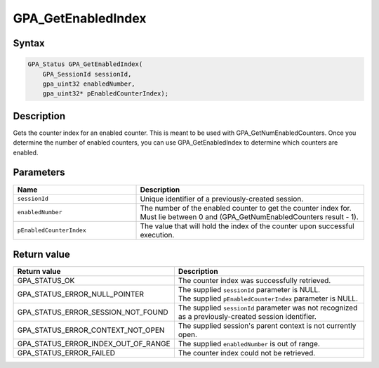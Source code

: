.. Copyright (c) 2018 Advanced Micro Devices, Inc. All rights reserved.

GPA_GetEnabledIndex
@@@@@@@@@@@@@@@@@@@

Syntax
%%%%%%

.. code-block:: c++

    GPA_Status GPA_GetEnabledIndex(
        GPA_SessionId sessionId,
        gpa_uint32 enabledNumber,
        gpa_uint32* pEnabledCounterIndex);

Description
%%%%%%%%%%%

Gets the counter index for an enabled counter. This is meant to be used with
GPA_GetNumEnabledCounters. Once you determine the number of enabled counters,
you can use GPA_GetEnabledIndex to determine which counters are enabled.

Parameters
%%%%%%%%%%

.. csv-table::
    :header: "Name", "Description"
    :widths: 35, 65

    "``sessionId``", "Unique identifier of a previously-created session."
    "``enabledNumber``", "The number of the enabled counter to get the counter index for. Must lie between 0 and (GPA_GetNumEnabledCounters result - 1)."
    "``pEnabledCounterIndex``", "The value that will hold the index of the counter upon successful execution."

Return value
%%%%%%%%%%%%

.. csv-table::
    :header: "Return value", "Description"
    :widths: 35, 65

    "GPA_STATUS_OK", "The counter index was successfully retrieved."
    "GPA_STATUS_ERROR_NULL_POINTER", "| The supplied ``sessionId`` parameter is NULL.
    | The supplied ``pEnabledCounterIndex`` parameter is NULL."
    "GPA_STATUS_ERROR_SESSION_NOT_FOUND", "The supplied ``sessionId`` parameter was not recognized as a previously-created session identifier."
    "GPA_STATUS_ERROR_CONTEXT_NOT_OPEN", "The supplied session's parent context is not currently open."
    "GPA_STATUS_ERROR_INDEX_OUT_OF_RANGE", "The supplied ``enabledNumber`` is out of range."
    "GPA_STATUS_ERROR_FAILED", "The counter index could not be retrieved."
